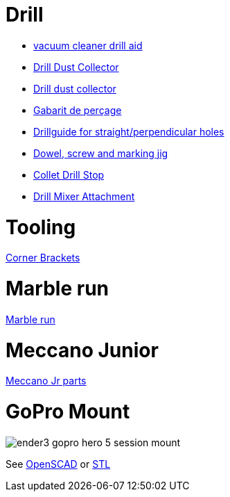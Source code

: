
= Drill

* link:https://www.thingiverse.com/thing:1119032[vacuum cleaner drill aid]
* link:https://www.thingiverse.com/thing:2757933[Drill Dust Collector]
* link:https://www.thingiverse.com/thing:3023372[Drill dust collector]
* link:https://www.thingiverse.com/thing:3238030[Gabarit de perçage]
* link:https://www.thingiverse.com/thing:3013962[Drillguide for straight/perpendicular holes]
* link:https://www.thingiverse.com/thing:2964598[Dowel, screw and marking jig]
* link:https://www.thingiverse.com/thing:3177276[Collet Drill Stop]
* link:https://www.thingiverse.com/thing:2000340[Drill Mixer Attachment]

= Tooling

link:https://www.thingiverse.com/thing:2957550[Corner Brackets]

= Marble run

link:https://www.thingiverse.com/thing:3484759[Marble run]

= Meccano Junior

link:https://www.thingiverse.com/thing:2367964[Meccano Jr parts]

= GoPro Mount

image:ender3-addon/ender3-gopro-hero-5-session-mount.png[]

See link:ender3-addon/ender3-gopro-hero-5-session-mount.scad[OpenSCAD] or link:ender3-addon/ender3-gopro-hero-5-session-mount.stl[STL]